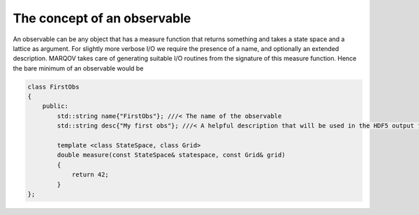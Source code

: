 .. Copyright (c) 2022, Manuel Schrauth, Florian Goth

The concept of an observable
==============================
An observable can be any object that has a measure function that returns something and takes a state space and a lattice as argument. For slightly more verbose I/O we require the presence 
of a name, and optionally an extended description.
MARQOV takes care of generating suitable I/O routines from the signature of this measure function.
Hence the bare minimum of an observable would be

.. code-block:: cpp

    class FirstObs
    {
        public:
            std::string name{"FirstObs"}; ///< The name of the observable
            std::string desc{"My first obs"}; ///< A helpful description that will be used in the HDF5 output files.

            template <class StateSpace, class Grid>
            double measure(const StateSpace& statespace, const Grid& grid)
            {
                return 42;
            }
    };
